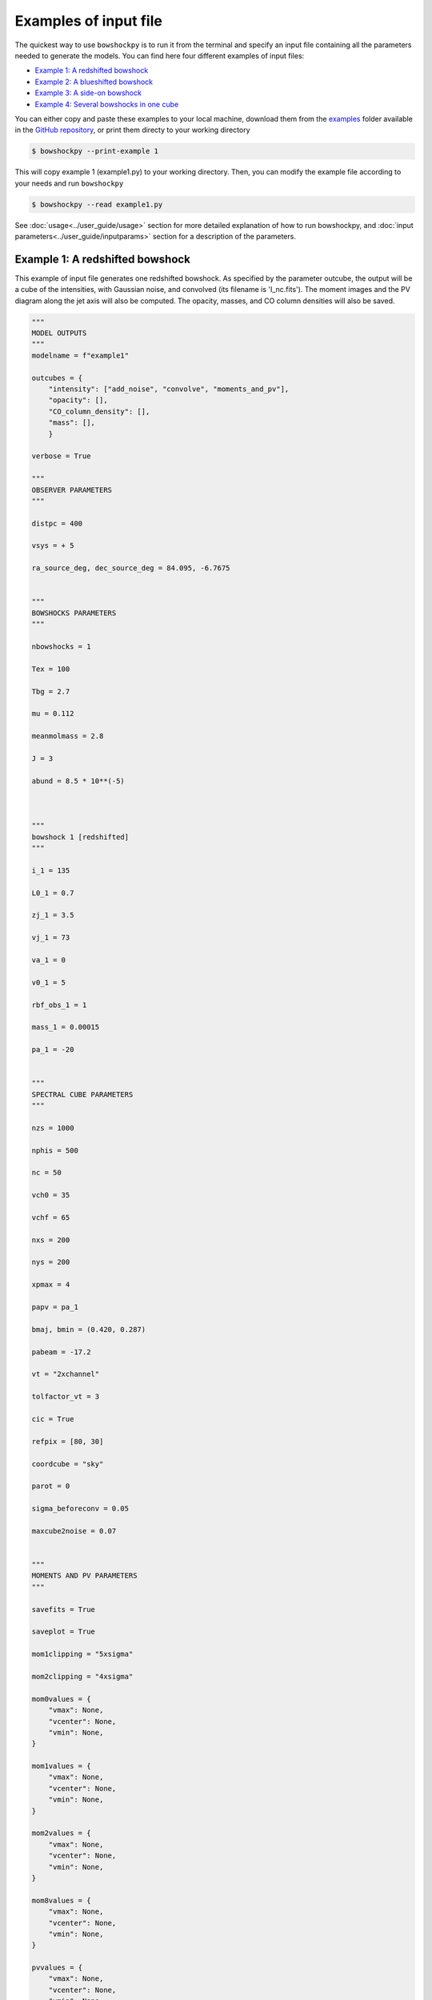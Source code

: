

=======================
Examples of input file
=======================

The quickest way to use ``bowshockpy`` is to run it from the terminal and specify an input file containing all the parameters needed to generate the models. You can find here four different examples of input files:

- `Example 1: A redshifted bowshock <Example 1: A redshifted bowshock>`_
- `Example 2: A blueshifted bowshock <Example 2: A blueshifted bowshock>`_
- `Example 3: A side-on bowshock <Example 3: A side-on bowshock>`_
- `Example 4: Several bowshocks in one cube <Example 4: Several bowshocks in one cube>`_

You can either copy and paste these examples to your local machine, download them from the `examples <https://github.com/gblazquez/bowshockpy/tree/main/examples>`_ folder available in the `GitHub repository <https://github.com/gblazquez/bowshockpy>`_, or print them directy to your working directory

.. code-block:: console

  $ bowshockpy --print-example 1

This will copy example 1 (example1.py) to your working directory. Then, you can modify the example file according to your needs and run ``bowshockpy``


.. code-block:: console

  $ bowshockpy --read example1.py


See :doc:`usage<../user_guide/usage>` section for more detailed explanation of how to run bowshockpy, and :doc:`input parameters<../user_guide/inputparams>` section for a description of the parameters.


Example 1: A redshifted bowshock
---------------------------------------------

This example of input file generates one redshifted bowshock. As specified by the parameter outcube, the output will be a cube of the intensities, with Gaussian noise, and convolved (its filename is 'I_nc.fits'). The moment images and the PV diagram along the jet axis will also be computed. The opacity, masses, and CO column densities will also be saved.

.. code-block:: python
  
  """
  MODEL OUTPUTS
  """
  modelname = f"example1"
  
  outcubes = {
      "intensity": ["add_noise", "convolve", "moments_and_pv"],
      "opacity": [],
      "CO_column_density": [],
      "mass": [],
      }
  
  verbose = True
  
  """
  OBSERVER PARAMETERS
  """
  
  distpc = 400
  
  vsys = + 5
  
  ra_source_deg, dec_source_deg = 84.095, -6.7675
  
  
  """
  BOWSHOCKS PARAMETERS
  """
  
  nbowshocks = 1
  
  Tex = 100
  
  Tbg = 2.7
  
  mu = 0.112
  
  meanmolmass = 2.8
  
  J = 3
  
  abund = 8.5 * 10**(-5)
  
  
  
  """
  bowshock 1 [redshifted]
  """
  
  i_1 = 135
  
  L0_1 = 0.7
  
  zj_1 = 3.5
  
  vj_1 = 73
  
  va_1 = 0
  
  v0_1 = 5
  
  rbf_obs_1 = 1
  
  mass_1 = 0.00015
  
  pa_1 = -20
  
  
  """
  SPECTRAL CUBE PARAMETERS
  """
  
  nzs = 1000
  
  nphis = 500
  
  nc = 50
  
  vch0 = 35
  
  vchf = 65
  
  nxs = 200
  
  nys = 200
  
  xpmax = 4
  
  papv = pa_1
  
  bmaj, bmin = (0.420, 0.287)
  
  pabeam = -17.2
  
  vt = "2xchannel"
  
  tolfactor_vt = 3
  
  cic = True
  
  refpix = [80, 30]
  
  coordcube = "sky"
  
  parot = 0
  
  sigma_beforeconv = 0.05
  
  maxcube2noise = 0.07
  
  
  """
  MOMENTS AND PV PARAMETERS
  """
  
  savefits = True
  
  saveplot = True
  
  mom1clipping = "5xsigma"
  
  mom2clipping = "4xsigma"
  
  mom0values = {
      "vmax": None,
      "vcenter": None,
      "vmin": None,
  }
  
  mom1values = {
      "vmax": None,
      "vcenter": None,
      "vmin": None,
  }
  
  mom2values = {
      "vmax": None,
      "vcenter": None,
      "vmin": None,
  }
  
  mom8values = {
      "vmax": None,
      "vcenter": None,
      "vmin": None,
  }
  
  pvvalues = {
      "vmax": None,
      "vcenter": None,
      "vmin": None,
  }

Example 2: A blueshifted bowshock
---------------------------------------------

This example of input file generates one blueshifted bowshock. As defined by outcube parameter, the intensities will be computed with and without taking into account the optically thin approximation, Gaussian noise will be added and the cubes will be convolved. Moments images and the PV diagram along the jet axis will be computed.

.. code-block:: python
  
  """
  MODEL OUTPUTS
  """
  modelname = f"example2"
  
  outcubes = {
      "intensity": ["add_noise", "convolve", "moments_and_pv"],
      "opacity": [],
      "mass": [],
      }
  
  verbose = True
  
  """
  OBSERVER PARAMETERS
  """
  
  distpc = 400
  
  vsys = + 5
  
  ra_source_deg, dec_source_deg = 84.095, -6.7675
  
  
  """
  BOWSHOCKS PARAMETERS
  """
  
  nbowshocks = 1
  
  Tex = 100
  
  Tbg = 2.7
  
  mu = 0.112
  
  meanmolmass = 2.8
  
  J = 3
  
  abund = 8.5 * 10**(-5)
  
  
  
  """
  bowshock 1 [redshifted]
  """
  
  i_1 = 25
  
  L0_1 = 0.8
  
  zj_1 = 3.5
  
  vj_1 = 80
  
  va_1 = 0
  
  v0_1 = 10
  
  rbf_obs_1 = 1.1
  
  mass_1 = 0.00015
  
  pa_1 = +40
  
  
  """
  SPECTRAL CUBE PARAMETERS
  """
  
  nzs = 1000
  
  nphis = 500
  
  nc = 50
  
  vch0 = -25
  
  vchf = -80
  
  nxs = 200
  
  nys = 200
  
  xpmax = 4
  
  papv = pa_1
  
  bmaj, bmin = (0.420, 0.287)
  
  pabeam = -17.2
  
  vt = "2xchannel"
  
  tolfactor_vt = 3
  
  cic = True
  
  refpix = [125, 75]
  
  coordcube = "sky"
  
  parot = 0
  
  
  sigma_beforeconv = 0.03
  
  maxcube2noise = 0.07
  
  
  """
  MOMENTS AND PV PARAMETERS
  """
  
  savefits = True
  
  saveplot = True
  
  mom1clipping = "5xsigma"
  
  mom2clipping = "4xsigma"
  
  mom0values = {
      "vmax": None,
      "vcenter": None,
      "vmin": None,
  }
  
  mom1values = {
      "vmax": None,
      "vcenter": None,
      "vmin": None,
  }
  
  mom2values = {
      "vmax": None,
      "vcenter": None,
      "vmin": None,
  }
  
  mom8values = {
      "vmax": None,
      "vcenter": None,
      "vmin": None,
  }
  
  pvvalues = {
      "vmax": None,
      "vcenter": None,
      "vmin": None,
  }

Example 3: A side-on bowshock
---------------------------------------------

This example of input file generates a bowhsock that is side-on; that is, in nearly contain in the plane-of-sky and, consequently, has blue- and red-shifted parts. As specified in outcube parameter, the intensities will be convolved and Gaussian noise will be added. Also, the moments and the position velocity diagram will be computed. The cubes of the opcities, CO_column densities and masses are going also to be saved.

.. code-block:: python
  
  """
  MODEL OUTPUTS
  """
  modelname = f"example3"
  
  outcubes = {
      "intensity": ["add_noise", "convolve", "moments_and_pv"],
      "opacity": [],
      "CO_column_density": [],
      "mass": [],
      }
  
  verbose = True
  
  """
  OBSERVER PARAMETERS
  """
  
  distpc = 400
  
  vsys = + 5
  
  ra_source_deg, dec_source_deg = 84.095, -6.7675
  
  
  """
  BOWSHOCKS PARAMETERS
  """
  
  nbowshocks = 1
  
  Tex = 100
  
  Tbg = 2.7
  
  mu = 0.112
  
  meanmolmass = 2.8
  
  J = 3
  
  abund = 8.5 * 10**(-5)
  
  
  
  """
  bowshock 1 [redshifted]
  """
  
  i_1 = 95
  
  L0_1 = 0.7
  
  zj_1 = 3.25
  
  vj_1 = 60
  
  va_1 = 0
  
  v0_1 = 5
  
  rbf_obs_1 = 1
  
  mass_1 = 0.00015
  
  pa_1 = 0
  
  
  """
  SPECTRAL CUBE PARAMETERS
  """
  
  nzs = 1000
  
  nphis = 500
  
  nc = 50
  
  vch0 = 2
  
  vchf = 18
  
  nxs = 200
  
  nys = 200
  
  xpmax = 4.5
  
  papv = pa_1
  
  bmaj, bmin = (0.420, 0.287)
  
  pabeam = -17.2
  
  vt = "2xchannel"
  
  tolfactor_vt = 3
  
  cic = True
  
  refpix = [100, 0]
  
  coordcube = "sky"
  
  parot = 0
  
  sigma_beforeconv = 0.15
  
  maxcube2noise = None
  
  
  """
  MOMENTS AND PV PARAMETERS
  """
  
  savefits = True
  
  saveplot = True
  
  mom1clipping = "5xsigma"
  
  mom2clipping = "4xsigma"
  
  mom0values = {
      "vmax": None,
      "vcenter": None,
      "vmin": None,
  }
  
  mom1values = {
      "vmax": None,
      "vcenter": None,
      "vmin": None,
  }
  
  mom2values = {
      "vmax": None,
      "vcenter": None,
      "vmin": None,
  }
  
  mom8values = {
      "vmax": None,
      "vcenter": None,
      "vmin": None,
  }
  
  pvvalues = {
      "vmax": None,
      "vcenter": None,
      "vmin": None,
  }

Example 4: Several bowshocks in one cube
---------------------------------------------

This example of input file generates two redshifted bowshocks in the same cube. Gaussian noise will be added to the intensity cube and then it will be convolved.  Also, the moments and the position velocity diagram will be computed. The cubes of the opcities and masses are going to be saved also.

.. code-block:: python
  
  """
  MODEL OUTPUTS
  """
  modelname = f"example4"
  
  outcubes = {
      "intensity": ["add_noise", "convolve", "moments_and_pv"],
      "opacity": [],
      "mass": [],
      }
  
  verbose = True
  
  """
  OBSERVER PARAMETERS
  """
  
  distpc = 400
  
  vsys = + 5
  
  ra_source_deg, dec_source_deg = 84.095, -6.7675
  
  
  """
  BOWSHOCKS PARAMETERS
  """
  
  nbowshocks = 2
  
  Tex = 100
  
  Tbg = 2.7
  
  mu = 0.112
  
  meanmolmass = 2.8
  
  J = 3
  
  abund = 8.5 * 10**(-5)
  
  
  
  """
  bowshock 1 [redshifted]
  """
  
  i_1 = 125
  
  L0_1 = 0.7
  
  zj_1 = 3
  
  vj_1 = 73
  
  va_1 = 0
  
  v0_1 = 4
  
  rbf_obs_1 = 1
  
  mass_1 = 0.00015
  
  pa_1 = -20
  
  """
  bowshock 1 [redshifted]
  """
  
  i_2 = 125
  
  L0_2 = 0.8
  
  zj_2 = 4
  
  vj_2 = 77
  
  va_2 = 0
  
  v0_2 = 4
  
  rbf_obs_2 = 1
  
  mass_2 = 0.0002
  
  pa_2 = -20
  
  
  
  """
  SPECTRAL CUBE PARAMETERS
  """
  
  nzs = 1000
  
  nphis = 500
  
  nc = 50
  
  vch0 = 30
  
  vchf = 57
  
  nxs = 200
  
  nys = 200
  
  xpmax = 5
  
  papv = pa_1
  
  bmaj, bmin = (0.420, 0.287)
  
  pabeam = -17.2
  
  vt = "2xchannel"
  
  tolfactor_vt = 3
  
  cic = True
  
  refpix = [80, 30]
  
  coordcube = "sky"
  
  parot = 0
  
  sigma_beforeconv = 0.05
  
  maxcube2noise = 0.07
  
  
  """
  MOMENTS AND PV PARAMETERS
  """
  
  savefits = True
  
  saveplot = True
  
  mom1clipping = "5xsigma"
  
  mom2clipping = "4xsigma"
  
  mom0values = {
      "vmax": None,
      "vcenter": None,
      "vmin": None,
  }
  
  mom1values = {
      "vmax": None,
      "vcenter": None,
      "vmin": None,
  }
  
  mom2values = {
      "vmax": None,
      "vcenter": None,
      "vmin": None,
  }
  
  mom8values = {
      "vmax": None,
      "vcenter": None,
      "vmin": None,
  }
  
  pvvalues = {
      "vmax": None,
      "vcenter": None,
      "vmin": None,
  }
